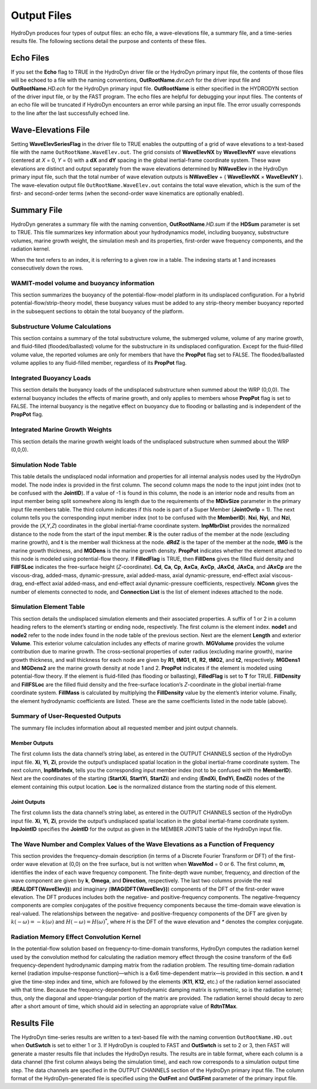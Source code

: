 .. _hd-output:

Output Files
============
HydroDyn produces four types of output files: an echo file, a
wave-elevations file, a summary file, and a time-series results file.
The following sections detail the purpose and contents of these files.

Echo Files
~~~~~~~~~~
If you set the **Echo** flag to TRUE in the HydroDyn driver file or the
HydroDyn primary input file, the contents of those files will be echoed
to a file with the naming conventions, **OutRootName**\ *.dvr.ech* for
the driver input file and **OutRootName**\ *.HD.ech* for the HydroDyn
primary input file. **OutRootName** is either specified in the HYDRODYN
section of the driver input file, or by the FAST program. The echo files
are helpful for debugging your input files. The contents of an echo file
will be truncated if HydroDyn encounters an error while parsing an input
file. The error usually corresponds to the line after the last
successfully echoed line.

Wave-Elevations File
~~~~~~~~~~~~~~~~~~~~
Setting **WaveElevSeriesFlag** in the driver file to TRUE enables the
outputting of a grid of wave elevations to a text-based file with the
name ``OutRootName.WaveElev.out``. The grid consists of
**WaveElevNX** by **WaveElevNY** wave elevations (centered at *X* = 0,
*Y* = 0) with a **dX** and **dY** spacing in the global inertial-frame
coordinate system. These wave elevations are distinct and output
separately from the wave elevations determined by **NWaveElev** in the
HydroDyn primary input file, such that the total number of wave
elevation outputs is **NWaveElev** + ( **WaveElevNX** × **WaveElevNY**
). The wave-elevation output file ``OutRootName.WaveElev.out``
contains the total wave elevation, which is the sum of the first- and
second-order terms (when the second-order wave kinematics are optionally
enabled).

.. _hd-summary-file:

Summary File
~~~~~~~~~~~~
HydroDyn generates a summary file with the naming convention,
**OutRootName**\ *.HD.sum* if the **HDSum** parameter is set to TRUE.
This file summarizes key information about your hydrodynamics model,
including buoyancy, substructure volumes, marine growth weight, the
simulation mesh and its properties, first-order wave frequency
components, and the radiation kernel.

When the text refers to an index, it is referring to a given row in a
table. The indexing starts at 1 and increases consecutively down the
rows.

WAMIT-model volume and buoyancy information
-------------------------------------------
This section summarizes the buoyancy of the potential-flow-model
platform in its undisplaced configuration. For a hybrid
potential-flow/strip-theory model, these buoyancy values must be added
to any strip-theory member buoyancy reported in the subsequent sections
to obtain the total buoyancy of the platform.

Substructure Volume Calculations
--------------------------------
This section contains a summary of the total substructure volume, the
submerged volume, volume of any marine growth, and fluid-filled
(flooded/ballasted) volume for the substructure in its undisplaced
configuration. Except for the fluid-filled volume value, the reported
volumes are only for members that have the **PropPot** flag set to
FALSE. The flooded/ballasted volume applies to any fluid-filled member,
regardless of its **PropPot** flag.

Integrated Buoyancy Loads
-------------------------
This section details the buoyancy loads of the undisplaced substructure
when summed about the WRP (0,0,0). The external buoyancy includes the
effects of marine growth, and only applies to members whose **PropPot**
flag is set to FALSE. The internal buoyancy is the negative effect on
buoyancy due to flooding or ballasting and is independent of the
**PropPot** flag.

Integrated Marine Growth Weights
--------------------------------
This section details the marine growth weight loads of the undisplaced
substructure when summed about the WRP (0,0,0).

Simulation Node Table
---------------------
This table details the undisplaced nodal information and properties for
all internal analysis nodes used by the HydroDyn model. The node index
is provided in the first column. The second column maps the node to the
input joint index (not to be confused with the **JointID**). If a value
of -1 is found in this column, the node is an interior node and results
from an input member being split somewhere along its length due to the
requirements of the **MDivSize** parameter in the primary input file
members table.
The third column indicates if this node is part of a Super
Member (**JointOvrlp** = 1). The next column tells you the corresponding
input member index (not to be confused with the **MemberID**). **Nxi**,
**Nyi**, and **Nzi**, provide the (*X*,\ *Y*,\ *Z*) coordinates in the
global inertial-frame coordinate system. **InpMbrDist** provides the
normalized distance to the node from the start of the input member.
**R** is the outer radius of the member at the node (excluding marine
growth), and **t** is the member wall thickness at the node. **dRdZ** is
the taper of the member at the node, **tMG** is the marine growth
thickness, and **MGDens** is the marine growth density. **PropPot**
indicates whether the element attached to this node is modeled using
potential-flow theory. If **FilledFlag** is TRUE, then **FillDens**
gives the filled fluid density and **FillFSLoc** indicates the
free-surface height (*Z*-coordinate). **Cd**, **Ca**, **Cp**, **AxCa**,
**AxCp**, **JAxCd**, **JAxCa**, and **JAxCp** are the viscous-drag,
added-mass, dynamic-pressure, axial added-mass, axial dynamic-pressure,
end-effect axial viscous-drag, end-effect axial added-mass, and
end-effect axial dynamic-pressure coefficients, respectively. **NConn**
gives the number of elements connected to node, and **Connection List**
is the list of element indexes attached to the node.

.. TODO 7.5.2 is the theory section which does not yet exist.
.. See Section 7.5.2 for the member splitting rules used by HydroDyn.

Simulation Element Table
------------------------
This section details the undisplaced simulation elements and their
associated properties. A suffix of 1 or 2 in a column heading refers to
the element’s starting or ending node, respectively. The first column is
the element index. **node1** and **node2** refer to the node index found
in the node table of the previous section. Next are the element
**Length** and exterior **Volume**. This exterior volume calculation
includes any effects of marine growth. **MGVolume** provides the volume
contribution due to marine growth. The cross-sectional properties of
outer radius (excluding marine growth), marine growth thickness, and
wall thickness for each node are given by **R1**, **tMG1**, **t1**,
**R2**, **tMG2**, and **t2**, respectively. **MGDens1** and **MGDens2**
are the marine growth density at node 1 and 2. **PropPot** indicates if
the element is modeled using potential-flow theory. If the element is
fluid-filled (has flooding or ballasting), **FilledFlag** is set to
**T** for TRUE. **FillDensity** and **FillFSLoc** are the filled fluid
density and the free-surface location’s *Z*-coordinate in the global
inertial-frame coordinate system. **FillMass** is calculated by
multiplying the **FillDensity** value by the element’s interior volume.
Finally, the element hydrodynamic coefficients are listed. These are the
same coefficients listed in the node table (above).

Summary of User-Requested Outputs
---------------------------------
The summary file includes information about all requested member and
joint output channels.

Member Outputs
++++++++++++++
The first column lists the data channel’s string label, as entered in
the OUTPUT CHANNELS section of the HydroDyn input file. **Xi**, **Yi**,
**Zi**, provide the output’s undisplaced spatial location in the global
inertial-frame coordinate system. The next column, **InpMbrIndx**, tells
you the corresponding input member index (not to be confused with the
**MemberID**). Next are the coordinates of the starting (**StartXi**,
**StartYi**, **StartZi**) and ending (**EndXi**, **EndYi**, **EndZi**)
nodes of the element containing this output location. **Loc** is the
normalized distance from the starting node of this element.

Joint Outputs
+++++++++++++
The first column lists the data channel’s string label, as entered in
the OUTPUT CHANNELS section of the HydroDyn input file. **Xi**, **Yi**,
**Zi**, provide the output’s undisplaced spatial location in the global
inertial-frame coordinate system. **InpJointID** specifies the
**JointID** for the output as given in the MEMBER JOINTS table of the
HydroDyn input file.

The Wave Number and Complex Values of the Wave Elevations as a Function of Frequency
------------------------------------------------------------------------------------
This section provides the frequency-domain description (in terms of a
Discrete Fourier Transform or DFT) of the first-order wave elevation at
(0,0) on the free surface, but is not written when **WaveMod** = 0 or 6.
The first column, **m**, identifies the index of each wave frequency
component. The finite-depth wave number, frequency, and direction of the
wave component are given by **k**, **Omega**, and **Direction**,
respectively. The last two columns provide the real
(**REAL(DFT{WaveElev})**) and imaginary (**IMAG(DFT{WaveElev})**)
components of the DFT of the first-order wave elevation. The DFT
produces includes both the negative- and positive-frequency components.
The negative-frequency components are complex conjugates of the positive
frequency components because the time-domain wave elevation is
real-valued. The relationships between the negative- and
positive-frequency components of the DFT are given by
:math:`k\left( - \omega \right) = - k\left( \omega \right)` and
:math:`H\left( - \omega \right) = {H\left( \omega \right)}^{*}`, where
*H* is the DFT of the wave elevation and *\** denotes the complex
conjugate.

Radiation Memory Effect Convolution Kernel
------------------------------------------

In the potential-flow solution based on frequency-to-time-domain
transforms, HydroDyn computes the radiation kernel used by the
convolution method for calculating the radiation memory effect through
the cosine transform of the 6x6 frequency-dependent hydrodynamic damping
matrix from the radiation problem. The resulting time-domain radiation
kernel (radiation impulse-response function)—which is a 6x6
time-dependent matrix—is provided in this section. **n** and **t** give
the time-step index and time, which are followed by the elements
(**K11**, **K12**, etc.) of the radiation kernel associated with that
time. Because the frequency-dependent hydrodynamic damping matrix is
symmetric, so is the radiation kernel; thus, only the diagonal and
upper-triangular portion of the matrix are provided. The radiation
kernel should decay to zero after a short amount of time, which should
aid in selecting an appropriate value of **RdtnTMax**.

Results File
~~~~~~~~~~~~

The HydroDyn time-series results are written to a text-based file with
the naming convention ``OutRootName.HD.out`` when **OutSwtch** is
set to either 1 or 3. If HydroDyn is coupled to FAST and **OutSwtch** is
set to 2 or 3, then FAST will generate a master results file that
includes the HydroDyn results. The results are in table format, where
each column is a data channel (the first column always being the
simulation time), and each row corresponds to a simulation output time
step. The data channels are specified in the OUTPUT CHANNELS section of
the HydroDyn primary input file. The column format of the
HydroDyn-generated file is specified using the **OutFmt** and
**OutSFmt** parameter of the primary input file.
